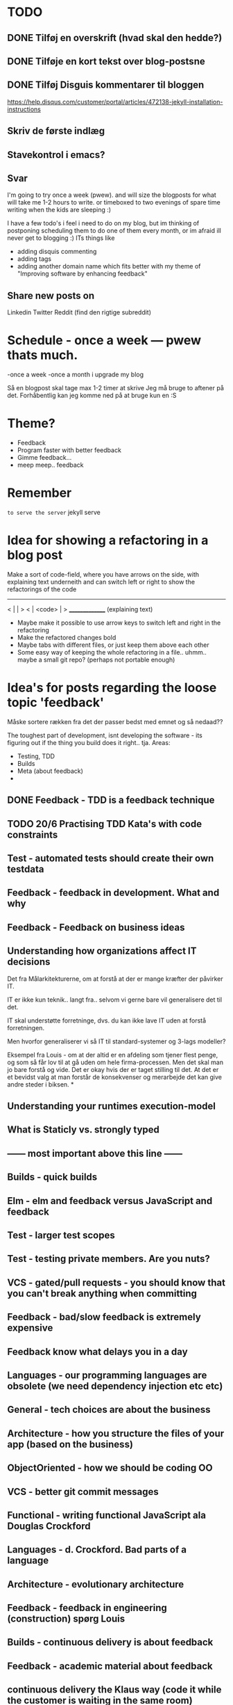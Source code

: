 * TODO
** DONE Tilføj en overskrift (hvad skal den hedde?)
** DONE Tilføje en kort tekst over blog-postsne
** DONE Tilføj Disguis kommentarer til bloggen
https://help.disqus.com/customer/portal/articles/472138-jekyll-installation-instructions
** Skriv de første indlæg
** Stavekontrol i emacs?
** Svar

I'm going to try once a week (pwew). and will size the blogposts for what will take me 1-2 hours to write. or timeboxed to two evenings of spare time writing when the kids are sleeping :)

I have a few todo's i feel i need to do on my blog, but im thinking of postponing scheduling them to do one of them every month, or im afraid ill never get to blogging :)
ITs things like
- adding disquis commenting
- adding tags
- adding another domain name which fits better with my theme of "Improving software by enhancing feedback"

** Share new posts on
Linkedin
Twitter
Reddit (find den rigtige subreddit)
* Schedule - once a week --- pwew thats much.

-once a week
-once a month i upgrade my blog

Så en blogpost skal tage max 1-2 timer at skrive
Jeg må bruge to aftener på det.
Forhåbentlig kan jeg komme ned på at bruge kun en :S

* Theme?
- Feedback
- Program faster with better feedback
- Gimme feedback...
- meep meep.. feedback
* Remember
=to serve the server=
jekyll serve

* Idea for showing a refactoring in a blog post
Make a sort of code-field, where you have arrows on the side, with explaining text underneith and can switch left or right to show the refactorings of the code

  ---------------
< |             | >
< |  <code>     | >
  _______________
 (explaining text)

- Maybe make it possible to use arrow keys to switch left and right in the refactoring
- Make the refactored changes bold
- Maybe tabs with different files, or just keep them above each other
- Some easy way of keeping the whole refactoring in a file.. uhmm.. maybe a small git repo? (perhaps not portable enough)

* Idea's for posts regarding the loose topic 'feedback'
Måske sortere rækken fra det der passer bedst med emnet og så nedaad??

The toughest part of development, isnt developing the software - its figuring out if the thing you build does it right.. tja.
Areas:
- Testing, TDD
- Builds
- Meta (about feedback)
- 

** DONE Feedback - TDD is a feedback technique
** TODO 20/6 Practising TDD Kata's with code constraints
** Test - automated tests should create their own testdata
** Feedback - feedback in development. What and why
** Feedback - Feedback on business ideas
** Understanding how organizations affect IT decisions
Det fra Målarkitekturerne, om at forstå at der er mange kræfter der påvirker IT.

IT er ikke kun teknik.. langt fra.. selvom vi gerne bare vil generalisere det til det.

IT skal understøtte forretninge, dvs. du kan ikke lave IT uden at forstå forretningen.

Men hvorfor generaliserer vi så IT til standard-systemer og 3-lags modeller?

Eksempel fra Louis - om at der altid er en afdeling som tjener flest penge,
og som så får lov til at gå uden om hele firma-processen.
Men det skal man jo bare forstå og vide. Det er okay hvis der er taget stilling til det.
At det er et bevidst valg at man forstår de konsekvenser og merarbejde det kan give
andre steder i biksen.
*
** Understanding your runtimes execution-model
** What is Staticly vs. strongly typed
** ------ most important above this line ------
** Builds - quick builds
** Elm - elm and feedback versus JavaScript and feedback
** Test - larger test scopes
** Test - testing private members. Are you nuts?
** VCS - gated/pull requests - you should know that you can't break anything when committing
** Feedback - bad/slow feedback is extremely expensive
** Feedback know what delays you in a day
** Languages - our programming languages are obsolete (we need dependency injection etc etc)
** General - tech choices are about the business
** Architecture - how you structure the files of your app (based on the business)
** ObjectOriented - how we should be coding OO
** VCS - better git commit messages
** Functional - writing functional JavaScript ala Douglas Crockford
** Languages - d. Crockford. Bad parts of a language 
** Architecture - evolutionary architecture
** Feedback - feedback in engineering (construction) spørg Louis
** Builds - continuous delivery is about feedback
** Feedback - academic material about feedback 
** continuous delivery the Klaus way (code it while the customer is waiting in the same room)
** feedback and responsibility (give people the responsibility and feedback)
** code as a crime scene as feedback/vcs feedback
** micro services makes good feedback easier in some aspects and harder with others
** Frontend - Codebehind -> JQuery -> Angular -> React -> ELM
** TODO Stategies for handling sideffects in code
*** Why write about this -> read Krisajenkins great posts about what functional languages and sideffects
*** But what strategies can we then use with sideeffects?
**** No sideeffects at all - push the sideffect out of the current function and pass the data in (now its somebody elses problem...)
"thats a problem for future me"
Reasoning about that complicated business are dosen't get easier if its got time and other random data sideffects mixed into it.
It's actually much easier if you know that the code hasn'nt got any sideeffects, and you can just test it as you please.
**** Api your dependencies/sideffects, so they are easier to handle and get around
**** Choose better sideffects - some are way worse than others
*** Choose the right test-scope
*** What has this to do with functional languages?
Wouldn't all this be easier, if you had a harder time doing it wrong in the language you were using?

This is what functional languages typically do
** Elm - declarative frontend programming
** SOA - 'Svartider' and turning the bucket around                                                                                     
Om hvordan svartider må være aggregerede, sa services kan kalde services

+ om hvordan man så ændrer dette mønster, til det omvendte 
** SOA - Microservices og asyncronous communication
** SOA - Microservices size is about the business.. such a bad name..
** VCS - Why i really don't like TFS but prefer Git
Being a professional .NET developer i've used TFS pretty much since the sourcesafe days (along with the occational svn). I've though used git alot on side project and at home. If your only familiar with TFS and perhaps svn, you have no idea what your missing out on, and you might be hurting alot in areas as branching more than you have to.

I currently work on a project with many branches and many developers in TFS and am expeciencing alot of hurt that i think would be less painfull if we were using tools as git instead. I actually thing that a lot of the bad rep branching and merging has it because of the pain cause when using tools that's got in hacked in - such as TFS.

*** The difference in structure between branches in git and tfs
Whats possible in different versioning systems and how one uses them has everyting to do with the structure they use - this is also true about their support for branching.

Git is one graph (paths can divide and converge) of changes originating from one first commit. A branch is a pointer to one place in this graph

In TFS changes is oneway linear, except when branching. A branch is a copy in another folder location which has its own linear history, but you can merge (soft of copy) content from one to another.

**** A merge is always a squash in TFS, as opposed to git
(because we copy all content thats missing in one branch to the other one and put then in a new commit (marking them as Merged (meaning no change), merge edit.. etc.

In git a merge is joining divided paths into one - meaning thats its no copy of code from a branch to another - actually the commit has changed content it self if there was no conflicts in the merge, why should there? All the info of the two branches is in the diverted paths before the merge.
*** Points that i can do in TFS, can i do them in git? how
*** Points i can in git but cant in TFS
*** How do i identify code versions that has been changed the most.. (files at first)
*** Finding merge errors across branches is painfully difficult in TFS
*** You can get Merge errors if you forget to get-latest before merging

More about Microsofts comparisons of Git vs TFS
(much of it is based on Microsofts use of git - not git it self)
http://msdn.microsoft.com/en-us/library/ms181368.aspx#tfvc_or_git_summary

*** Git vs TFS
|-----------------+---------------+---------------------------------------|
|                 | =GIT=         | =TFS=                                 |
|-----------------+---------------+---------------------------------------|
| Branching       | project-based | folder-based                          |
|-----------------+---------------+---------------------------------------|
| local branches  | Yes           | No                                    |
|-----------------+---------------+---------------------------------------|
| Most operations | works locally | only when connected to the TFS server |
|-----------------+---------------+---------------------------------------|
| VCS model       | Distributed   | Centralized                           |
|-----------------+---------------+---------------------------------------|
|                 |               |                                       |

*** Points to investigate
**** A TFS Merge squashes commits to one new one created in the new branch
**** Annotate/Blame
**** Rollback one or multiple items
**** Cherry pick commits when merging
**** "Baseless" merges (is there such a thing in git at all - dosen't it just work?)
**** (new) Ability to easily go forward/backwards with versioning of a file (+ keep position)
** VCS - Microcommitting
** VCS - Issues with converting big centralized projects
** VCS - Structuring git repositories
As of now the world has pretty much moved to git. A few places as my company, people are still using subversion or TFS, and some of these are considering moving to git. My company is one of these, and we have had a few introductory meeting for finding out what it would take to to our pretty big TFS setup to git. Being that i have worked a fair bit with git on everything else than work for the past years i know how git works and should be structured, but it can be hard to understand if you are from a purely centralised VCS background as Svn or TFS as these simply dosent structure code as git does.

Branches aren't in seperate folders
---
In git branches are a concept 

Typical SVN structure
- Tags
  \- Release 1.0
   - Releate 1.1
- Trunk
- Branches
  \- Feature X
  \- Spike y

** Scrum - Running Scrum by the book - Noget om hvorfor jeg tit er irritereet på scrum ("Vi kører scrum efter bogen")              
** Customers - Keep your eye on the ball - Value proposition anyone?                                                               
** Customers - If you don't stand up to your customers, you're gonna loose them                                                    
** Scrum - Agile and Flaccid scrum                                                                                                 
** Scrum - Scrum and self organizing team...                                                                                       
Vi starter den anden vej, og arbejder os mod det mere selvorganiserende team

Men nu når jeg læser scrum bogen, synes jeg slet ikke han snakker om det selvorganiserende team på den samme måde...

** Design - The fear of creating new classes                                                                                    
Hvorfor faen virker det somom at udviklere ikke bryde sig om at lave nye klasser?
- Er det objekter de ikke kan lide?
- Er det filer?
- Er det fordi de føler at man skal vide mere om systemet for at lave klasser istedet for nye metoder?

De fleste kan aller bedst lide bare at lave en ny funktion i samme dur som noget eksisterende.
Det kan gøre at man ender med antipatterns som er fulde af få meget store og meget statiske filer, hvilket er svært at håndtere, udvide samt teste, samt versionere,
fordi man oftere ændrer i de samme filer.

_Reasons for creating a new class_

** Design - The Helper anti-pattern (utility pattern)                                                                           
 - _Helper files_
   A file thats called helper, and includes a lot of different

it's all about context.. a file of any type, with methods that dosen't align up with the purpose of the class is a problem, it becomes a problem and a trashcan for all kinds of functionality.

Sources:
http://scottboring.com/the-helper-anti-pattern/
http://blogs.msdn.com/b/nickmalik/archive/2005/09/06/461404.aspx
http://blogs.msdn.com/b/nickmalik/archive/2005/09/07/462054.aspx

** Design - The Layer anti-pattern                                                                                              
 - _Files that end with the name layer (OrderBLL.cs, OrderLayer.cs)_
   A layer in your app shouln't be constricted to a single file -
     -It makes the overall behavious of your application hidden from the directory structure, as all you can see is that its about the order
     -Makes dependencies a mess, as every method either has to generate/fetch its dependencies by it self in the function, or you have to generalize dependencies across in the constructor
     -Basically makes people not want to create private methods, as they will get kind of lost in the file (does this private method belong to this public class or another?)
   Possible solutions: Use a command like pattern structure, where your layer is a directory if you will, and a class consists of a business command/transaction that can be executed

Business command

Uncle bobs business command
** Design - The builder pattern                                                                                                 
** Design - Internal classes - its not all evil                                                                                 
Theyr not all evil.. Can actually be usefull

example: RavenDB Index'es and Model an index works on

Command pattern.. request response as internal classes

** Design - Your logging is a missing abstraction (using events)                                                                
** TDD - Controlling your steps using TDD                                                                       
Explain the steps again
but include help from James Shore and Kent Beck

Explain why it should be like this?

1) Create a test - invent the API of your choice
   It might go red
   Or it might not compile

2) Make it compile and get green fast
   Don't do it the nice way - hard code.. commit the sins you want to get green (get green as fast as you can)

3) Refactor it to remove duplication, make it more general. nicer (take your time)
   Keep the green but remove the duplication (also between testcase and code)

Reasons that this is beneficial:
- You always work on known working code, this means that you keep focused, and less often get side-tracked on something that doesn't work.
- It also keep the bits you code small, which makes it easier to comprehend
- using tests enables refactoring (everytime you refactor uncovered territory you screw something up - trust me..)
- Doing this you will find your self refactoring way more than you used too, and you will have more 'headroom' to concentrate on the design
- Its easier to concentrate on the design when you don't have to worry about making errors at the same time
- You can vary the step-size, based on your confidence in what your coding. (larger steps if your confident, more support with smaller steps if your not)
** Design - practice your way to better Object-oriented skills                                                                  
**  Languages - Exercises to learn a new language                                                                                      
Unit test framework (Kent Beck)
Bowling kata
Markdown parser (Dave Thomas)

** Erlang - The basic structure of Erlang                                                                                
CLOSED: [2016-01-02 Sat 20:30]
In #erlang you structure code in modules containing functions. But the work is done in processes which can use functions in many modules.

Processes can communicate though message passing, and a process has a messagebox and can decide which messages to recieve/read.

A Module exports the functions that are public.
These are used by processes. Two kinds of processes normally
1) The process which the module represents (to start a server fx.)
2) The clients of this server, because you encapsulate the functions that makes it able to send messages to the server

StartServer
 -> Starts a recieve loop which does something to the recieved messages

AskServerA
 -> Sends message A to the server

AskServerB
 -> Sends message B to the server
** Languages - Naming preferences in object oriented and functional programming                                                 
Navngivning er en kæmpe del af kodning - ellers forstår man ikke en pind af hvad der er lavet.
God kode virker ikke kun for dig selv, men også for andre er skal læse det.
Det smame med opbygningen - især i objekt orienteret programmering

i funktionelle sprog er tendensen lidt at man kan skrive ting meget mere kompakt end i objekt oriterede prog.
Herved virker det også somom at programmører har en tendens til at forkorte meget mere, og det bliver utrolig indforstået
hvad der sker

=Theo:= /Whats with the terrible shortened names #erlang folk? Just because it's smaller doesn't mean its easier to understand #learnerlang/
=‏@sinasamavati= /@TheoAndersen I prefer short descriptive names rather than a sentence as a name. @joescii has a nice post about it:/ http://proseand.co.nz/2014/07/28/on-naming/
=Theo:= /@sinasamavati "as long as I’m not working alone, I’m more than willing to lay aside my preferences for the greater good of the team/
=Theo:= /@sinasamavati I must say that quote sums it up for me. I agree with most in the article. The greek letter reference is way of in my book./
=Theo:= /@sinasamavati so I'm with @adibolb on naming./
=@sinasamavati= /@TheoAndersen I feel really annoyed when I have to write/read long names. but yeah, that quote explains something./
=Theo:= /@sinasamavati i agree that names shouldn't be in the way. But names shouldn't be too esoteric - it makes it very hard to 'get' others code./
=@sinasamavati= /@TheoAndersen Agreed/

Reverse hungarian notation
https://twitter.com/eed3si9n/status/244953689738059776
s
** Elixir - Why use elixir instead of erlang                                                                             
** Using travic-Ci to build and run your config when you push to github                                                             
Sådan at man kan se hvis der er konfigurationsfejl man ikke selv har fanget (treat warnings as errors on load)
** Db - Base index layer on top of a relationel database (or any data?)
** Db - Sql Server sp_who2 to find blocks                                                                                               
Hvordan man via sp_who2 kan se hvad der blokerer for hvad.
** Db - Why seemingly straightforward queries can default to table scan (clustered index scan) because of misaligned column types       
Nem nem 3 vejs join med lav selectability som ikke virker fordi et index ikke bliver valgt (selv ikke det clustered index) da typerne er forskellige
Char(10) versus nchar(10).. var svær at finde, men gav en kæmpe forskel..

sp_tablehint.. eller hvad hed den nu?
** Db - NoSQL - what a shitty name
Tag udsnit stort set fra min rapport og forklar hvorfor nosql er et dårligt navn.. nonRel?
** Db - RavenDB Architecture
** Db - Document database modelling versus relational modelling
Denormalisering i RavenDB versus normalisering i relationel databas
** Db - Integration versus application databas

** Db - Why its hard to refactor a databse.. (hvad var det nu for en fowler bog?)
** DONE Db - About my professional master thesis on RavenDB (A case study of the document database RavenDB)
About what i did, when i did it
And what i found in a heli overview

CLOSED: [2015-07-27 Mon 16:09]
--> learning ruby on codeacademy to do the examples in ruby :)
**
* Idea´s for future posts

